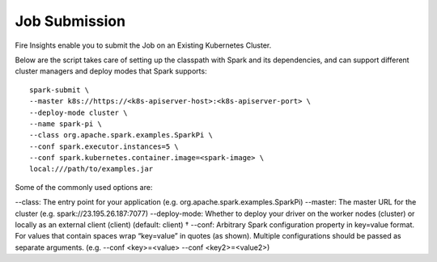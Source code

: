 Job Submission
==========

Fire Insights enable you to submit the Job on an Existing Kubernetes Cluster.

Below are the script takes care of setting up the classpath with Spark and its dependencies, and can support different cluster managers and deploy modes that Spark supports:

::

    spark-submit \
    --master k8s://https://<k8s-apiserver-host>:<k8s-apiserver-port> \
    --deploy-mode cluster \
    --name spark-pi \
    --class org.apache.spark.examples.SparkPi \
    --conf spark.executor.instances=5 \
    --conf spark.kubernetes.container.image=<spark-image> \
    local:///path/to/examples.jar

Some of the commonly used options are:

--class: The entry point for your application (e.g. org.apache.spark.examples.SparkPi)
--master: The master URL for the cluster (e.g. spark://23.195.26.187:7077)
--deploy-mode: Whether to deploy your driver on the worker nodes (cluster) or locally as an external client (client) (default: client) †
--conf: Arbitrary Spark configuration property in key=value format. For values that contain spaces wrap “key=value” in quotes (as shown). Multiple configurations should be passed as separate arguments. (e.g. --conf <key>=<value> --conf <key2>=<value2>)
